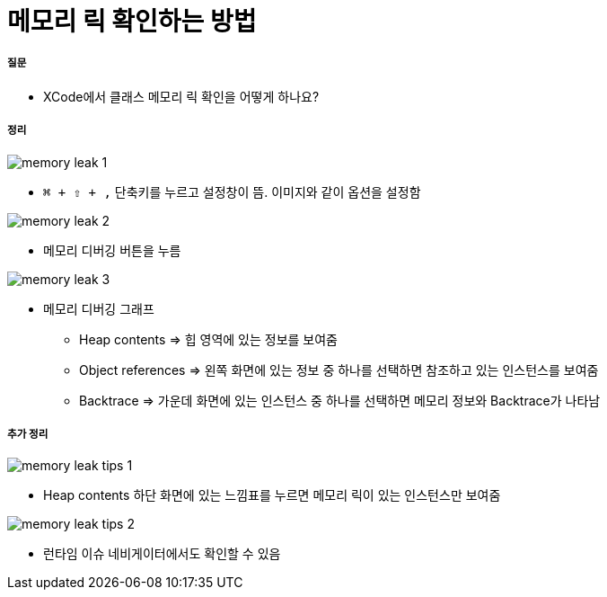 = 메모리 릭 확인하는 방법

===== 질문
* XCode에서 클래스 메모리 릭 확인을 어떻게 하나요?

===== 정리

image::./image/memory-leak-1.png[]
* `⌘ + ⇧ + ,` 단축키를 누르고 설정창이 뜸. 이미지와 같이 옵션을 설정함

image::./image/memory-leak-2.png[]
* 메모리 디버깅 버튼을 누름

image::./image/memory-leak-3.png[]
* 메모리 디버깅 그래프
** Heap contents => 힙 영역에 있는 정보를 보여줌
** Object references => 왼쪽 화면에 있는 정보 중 하나를 선택하면 참조하고 있는 인스턴스를 보여줌
** Backtrace => 가운데 화면에 있는 인스턴스 중 하나를 선택하면 메모리 정보와 Backtrace가 나타남

===== 추가 정리

image::./image/memory-leak-tips-1.png[]
* Heap contents 하단 화면에 있는 느낌표를 누르면 메모리 릭이 있는 인스턴스만 보여줌

image::./image/memory-leak-tips-2.png[]
* 런타임 이슈 네비게이터에서도 확인할 수 있음